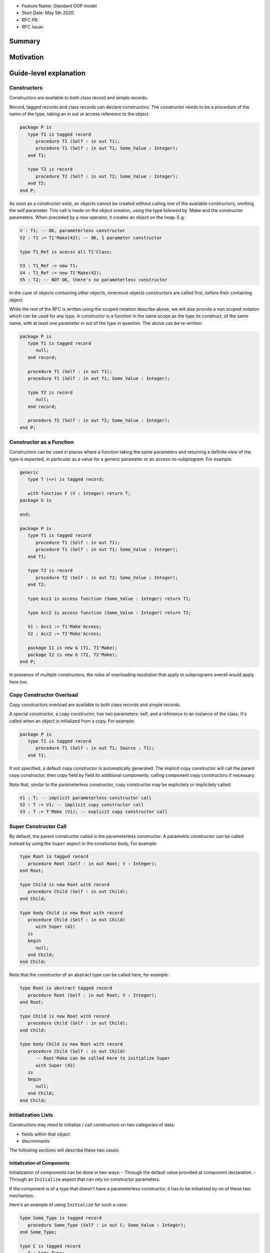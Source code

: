 - Feature Name: Standard OOP model
- Start Date: May 5th 2020
- RFC PR:
- RFC Issue:

Summary
=======

Motivation
==========

Guide-level explanation
=======================

Constructors
------------

Constructors are available to both class record and simple records.

Record, tagged records and class records can declare constructors. The
constructor needs to be a procedure of the name of the type, taking an in out
or access reference to the object.

.. code-block:: ada

   package P is
      type T1 is tagged record
         procedure T1 (Self : in out T1);
         procedure T1 (Self : in out T1; Some_Value : Integer);
      end T1;

      type T2 is record
         procedure T2 (Self : in out T2; Some_Value : Integer);
      end T2;
   end P;

As soon as a constructor exist, an objects cannot be created without calling one
of the available constructors, omitting the self parameter. This call is made on
the object creation, using the type followed by 'Make and the
constructor parameters. When preceded by a `new` operator, it creates an
object on the heap. E.g:

.. code-block:: ada

   V : T1; -- OK, parameterless constructor
   V2 : T1 := T1'Make(42); -- OK, 1 parameter constructor

   type T1_Ref is acecss all T1'Class;

   V3 : T1_Ref := new T1;
   V4 : T1_Ref := new T1'Make(42);
   V5 : T2; -- NOT OK, there's no parameterless constructor

In the case of objects containing other objects, innermost objects constructors
are called first, before their containing object.

While the rest of the RFC is written using the scoped notation describe above,
we will also provide a non scoped notation which can be used for any type. A
constructor is a function in the same scope as the type its construct, of the
same name, with at least one parameter `in out` of the type in question. The
above can be re-written:

.. code-block:: ada

   package P is
      type T1 is tagged record
         null;
      end record;

      procedure T1 (Self : in out T1);
      procedure T1 (Self : in out T1; Some_Value : Integer);

      type T2 is record
         null;
      end record;

      procedure T2 (Self : in out T2; Some_Value : Integer);
   end P;

Constructor as a Function
-------------------------

Constructors can be used in places where a function taking the same parameters
and returning a definite view of the type is expected, in particular as a value
for a generic parameter or an access-to-subprogram. For example:

.. code-block:: ada

   generic
      type T (<>) is tagged record;

      with function F (V : Integer) return T;
   package G is

   end;

   package P is
      type T1 is tagged record
         procedure T1 (Self : in out T1);
         procedure T1 (Self : in out T1; Some_Value : Integer);
      end T1;

      type T2 is record
         procedure T2 (Self : in out T2; Some_Value : Integer);
      end T2;

      type Acc1 is access function (Some_Value : Integer) return T1;

      type Acc2 is access function (Some_Value : Integer) return T2;

      V1 : Acc1 := T1'Make'Access;
      V2 : Acc2 := T2'Make'Access;

      package I1 is new G (T1, T1'Make);
      package I2 is new G (T2, T2'Make);
   end P;

In presence of multiple constructors, the rules of overloading resolution
that apply to subprograms overall would apply here too.

Copy Constructor Overload
-------------------------

Copy constructors overload are available to both class records and simple
records.

A special constructor, a copy constructor, has two parameters: self, and a
reference to an instance of the class. It's called when an object is
initialized from a copy. For example:

.. code-block:: ada

   package P is
      type T1 is tagged record
         procedure T1 (Self : in out T1; Source : T1);
      end T1;

If not specified, a default copy constructor is automatically generated.
The implicit copy constructor will call the parent copy constructor, then copy
field by field its additional components, calling component copy constructors if
necessary.

Note that, similar to the parameterless constructor, copy constructor may be
explicitely or implicitely called:

.. code-block:: ada

   V1 : T; -- implicit parameterless constructor call
   V2 : T := V1; -- implicit copy constructor call
   V3 : T := T'Make (V1); -- explicit copy constructor call

Super Constructor Call
----------------------

By default, the parent constructor called is the parameterless constructor.
A parametric constructor can be called instead by using the ``Super`` aspect
in the constuctor body, For example:

.. code-block:: ada

   type Root is tagged record
      procedure Root (Self : in out Root; V : Integer);
   end Root;

   type Child is new Root with record
      procedure Child (Self : in out Child);
   end Child;

   type body Child is new Root with record
      procedure Child (Self : in out Child)
         with Super (42)
      is
      begin
         null;
      end Child;
   end Child;

Note that the constructor of an abstract type can be called here, for example:

.. code-block:: ada

   type Root is abstract tagged record
      procedure Root (Self : in out Root; V : Integer);
   end Root;

   type Child is new Root with record
      procedure Child (Self : in out Child);
   end Child;

   type body Child is new Root with record
      procedure Child (Self : in out Child)
         -- Root'Make can be called here to initialize Super
         with Super (42)
      is
      begin
         null;
      end Child;
   end Child;


Initialization Lists
--------------------

Constructors may need to initialize / call constructors on two categories of
data:

- fields within that object
- discriminants

The following sections will describe these two cases:

Initialization of Components
^^^^^^^^^^^^^^^^^^^^^^^^^^^^

Initialization of components can be done in two ways:
- Through the default value provided at component declaration.
- Through an ``Initialize`` aspect that can rely on constructor parameters.

If the component is of a type that doesn't have a parameterless constructor, it has
to be initialized by on of these two mechanism.

Here's an example of using ``Initialize`` for such a case:

.. code-block:: ada

   type Some_Type is tagged record
      procedure Some_Type (Self : in out C; Some_Value : Integer);
   end Some_Type;

   type C is tagged record
      F : Some_Type;

      procedure C (Self : in out C; V : Integer);
   end C;

   type body C is tagged record
      procedure C (Self : in out C; V : Integer)
         with Initialize (F => Some_Type'Make (V))
      is
      begin
         null;
      end C;
   end C;

Note that if there is no initialization for components with no default
constructors, the compiler will raise an error:

.. code-block:: ada

   type Some_Type is tagged record
      procedure Some_Type (Self : in out C; Some_Value : Integer);
   end Some_Type;

   type C is tagged record
      F : Some_Type; -- Compilation error, F needs explicit constructor call
   end C;

When a component is mentioned in the initialization list, it overrides its
default initialization. Components that are not in the initialization list are
initialized as described at declaration time. For example:

.. code-block:: ada

   function Print_And_Return (S : String) return Integer is
   begin
      Put_Line (S);

      return 0;
   end;

   type C is tagged record
      A : Integer := Print_And_Return ("A FROM RECORD");
      B : Integer := Print_And_Return ("B FROM RECORD");

      procedure C (Self : in out C);
      procedure C (Self : in out C; S : String);
   end C;

   type body C is tagged record
      procedure C (Self : in out C)
      is
      begin
         null;
      end C;

      procedure C (Self : in out C; S : String)
         with Initialize (A => Print_And_Return (S))
      is
      begin
         null;
      end C;
   end C;

   V1 : C := C'Make; -- Will print A FROM RECORD, B FROM RECORD
   V2 : C := C'Make ("ATERNATE A"); -- Will print ATERNATE A, B FROM RECORD

Note for implementers - the objective of the semantic above is to make
initialization as efficient as possible and to avoid undecessary processing.
Conceptually, a developer would expect to have a specific initialization
procedure generated for each constructor (or maybe, have the initialization
directly expanded in the constructor).

Within an initialization list, the semantic is the same as the one for component
initialization as opposed to component assignment. As a consequence amongst
others, it is possible to initialize limited types:

.. code-block:: ada

   type R is limited record
      A, B : Integer;
   end record;

   type C is limited tagged record
      F : R;

      procedure C (Self : in out C);
   end C;

   type body C is limited tagged record
      procedure C (Self : in out C)
         with Initialize (F => (1, 2))
      is
      begin
         null;
      end C;
   end C;

The only components that a constructor can initialize in the initialization list
are its own. Parent components are supposed to be initialized by the parent
object. The following for example will issue an error:

.. code-block:: ada

   type Root is tagged record
      A, B : Integer;
   end record;

   type Child is new Root with record
      C : R;

      procedure Root (Child : in out C);
   end C;

   type body Child is tagged record
      procedure Child (Self : in out C)
         with Initialize (
            A => 1, -- Compilation Error
            B => 2, -- Compilation Error
            C => 3  -- OK
         )
      is
      begin
         null;
      end C;
   end C;

Valuation of Discriminants
^^^^^^^^^^^^^^^^^^^^^^^^^^

In the presence of constructors, discriminants can no longer be set by the code
creating the object, but rather the constructor itself. Here's an example
of legal and illegal code:

.. code-block:: Ada

   package P is
      type T1 (L : Integer) is tagged record
         X : Some_Array (1 .. L);
      end record;

      type T2 (L : Integer) is tagged record
         procedure T2 (Self : in out T2);

         X : Some_Array (0 .. L);
      end record;

      V1 : T1 (10); -- legal
      V2 : T2 (10); -- compilation error
   end P;

Discriminant value need to be set by the constructor as part of the
initialization list. For example:

.. code-block:: Ada

   package P is
      type T2 (L : Integer) is tagged record
         procedure T2 (Self : in out T2; Size : Integer);

         X : Some_Array (0 .. L);
      end record;

      type body T2 (L : Integer) is tagged record

         procedure T2 (Self : in out T2; Size : Integer)
            with Initialize (L => Size - 1)
         is
         begin
            null;
         end T2;

      end record;

      V2 : T2 := T2'Make (10);
   end P;

As for fields, only the discriminants of the current type can be initialized by
the initialization list, not the parents. In addition, in the presence of
constructors, the parent type discriminants are not set. For example:

.. code-block:: ada

   type Root (V : Integer) is tagged record
      procedure Root (Self : in out Child);
   end Root;

   -- note that we're not specifying Root discriminant as Root has a constructor
   type Child is new Root with record
      procedure Child (Self : in out Child);
   end Child;

Here's a full example demonstrating both a regular use of discriminant and a use
with the new notation:

.. code-block:: ada

   package P is

      type Reg_Root (L_Root : Integer) is tagged record
      V : String (1 .. L_Root);
      end record;

      type Reg_Child (L_Child_1, L_Child_2 : Integer) is new Reg_Root (L_Child_1) with record
      W : String (1 .. L_Child_2);
      end record;

      type New_Root (L_Root : Integer) is tagged record
      V : String (1 .. L_Root);

      procedure New_Root (Self : in out New_Root; L : Integer);
      end record;

      type New_Child (L_Child_2 : Integer) is new New_Root with record
      W : String (1 .. L_Child_2);

      procedure New_Child (Self : in out New_Child; L1, L2 : Integer);
      end record;

  end P;

  package body P is


   type body New_Root (L_Root : Integer) is tagged record
    procedure New_Root (Self : in out New_Root; L : Integer)
       with Initializes (L_Root => L)
    is
    begin
       null;
    end;
   end record;

   type body New_Child (L_Child_2 : Integer) is new New_Root with record
    procedure New_Child (Self : in out New_Child; L1, L2 : Integer)
        with Super (L1), Initializes (L_Child_2 => L2)
    is
    begin
       null;
    end;
   end record;

 end P;

Note that there are two significant differences between the "regular" types and
types that have constructors:
- the parent discriminant is not set at derivation anymore, but through the
call to the super constructor
- the child type does not need to declare additional discriminant anymore just
for the purpose of setting the parent ones.

Constructors and Type Predicates
--------------------------------

Type predicates are meant to check the consistency of a type. In the context
of a type that has constructor, the consistency is expected to be true when
exiting the constructor. In particular, the initializion list is not expected
to create a predicate-valid type - predicates will only be checked after the
constructor has been processed.

Constructors Presence Guarantees
--------------------------------

Constructors are not inherited. This means that a constructor for a given class
may not exist for its child.

By default, a class provide a parameterless constructor, on top of the copy
constructor. This parameterless constructor is removed as soon as explicit
constructors are provided. For example:

.. code-block:: ada

   type T1 is tagged record

   end record;

   type T2 is tagged record
      procedure T2 (Self : in out T1, X : Integer);
   end record;

   type T3 is new T2 with record
      procedure T3 (Self : in out T1, X : Integer, Y : Integer);
   end record;

   V1 : T1;        -- OK
   V2a : T2;       -- Compilation error, no parameterless constructor is present
   V2b : T2 := T2'Make (5);   -- OK
   V3 : T3 := T3'Make(5);    -- Compilation error, no more constructor with 1 parameter for T3
   V3 : T3 := T3'Make(5, 6); -- OK

Constructors and Generics
-------------------------

A type used an as a actual of a formal generic parameter is expected to have
a parameterless constructor. This is necessary to enable proper derivation and
allocation. For example:

.. code-block:: ada

   generic
      type T is tagged record;
   package G is
      V : T;
   end G;

   package P is

      type T1 is tagged record
         procedure T1 (Self : in out T1);
      end record;

      type T2 is tagged record
         procedure T2 (Self : in out T1; V : Integer);
      end record;

      package G1 is new G (T1); -- Legal
      package G2 is new G (T2); -- Illegal, T2 doesn't have a parameterless constructor

   end P;

Types without parameterless constructors behave like indefinite types in generics.
For example:

.. code-block:: ada

   generic
      type T (<>) is tagged record;
   package G is
      procedure Proc (V : T)
   end G;

   package P is

      type T1 is tagged record
         procedure T1 (Self : in out T1);
      end record;

      type T2 is tagged record
         procedure T2 (Self : in out T1; V : Integer);
      end record;

      package G1 is new G (T1); -- Legal
      package G2 is new G (T2); -- Legal

   end P;

There is no syntax to specify specific constructor on tagged formal. However,
such constructor can be passed as function as seen before, for example:

.. code-block:: ada

   generic
      type T (<>) is tagged record;
      function Create (V : Integer) return T;
   package G is
      V : T := Create (55);
   end G;

   package P is

      type T2 is tagged record
         procedure T2 (Self : in out T1; V : Integer);
      end record;

      package G2 is new G (T2, T2'Make); -- Legal

   end P;

Removing Constructors from Public View
--------------------------------------

A special syntax is provided to remove the default parameterless constructor
from the public view, without providing any other constructor. The full view of a
type is then responsible to provide constructor (with or without parameters).
Such object can only be created by code that has visibility over the
private section of the package:

.. code-block:: ada

   package P is
      type T1 is class record
         procedure T1 (Self : in out T1) is abstract;
      end T1;
   private
      type T1 is class record
         procedure T1 (Self : in out T1);
      end T1;
   end P;

Reference-level explanation
===========================

Rationale and alternatives
==========================

Rationale for Initialization Lists
----------------------------------

Languages like Java or Python do not require initialization lists. However, by
default, class fields are references and initialized by null. In system-level
languages like C++ or Ada, we want to be able to have fields as direct members
of their enclosing records (as opposed to references). However, these tagged records
may themselves have constructors that need parameters, such parameters may
not be known at the time of the description of the record. They should however
be known when the object is created. As a consequence, in Ada (similar to C++),
we introduced the concept of "Initialization List" which allows to provide
values to fields after receiving the constructor parameters.

Drawbacks
=========

Prior art
=========

Unresolved questions
====================

Future possibilities
====================

Record with Indefinite Fields
-----------------------------

With initialization lists, it becomes possible to envision record with
indefinite fields that are initialized at object creation. This is already
somewhat the case as types without parameterless constructors can already be
initialized by an initialization list and behave like indefinite types in
generics. We could consider allowing:

.. code-block:: Ada

   package P is
      type T1 (<>) is tagged record -- T1 is indefinite
	      X : String;

         procedure T1 (Val : String);
      end record;

      type body T1 (<>) is tagged record
         procedure T1 (Val : String)
            with Initialize (X => Val);
         begin
            null;
         end T1;
      end record;
   end P;

This could make such constructions easier to write than when they rely on a
discriminant value.
